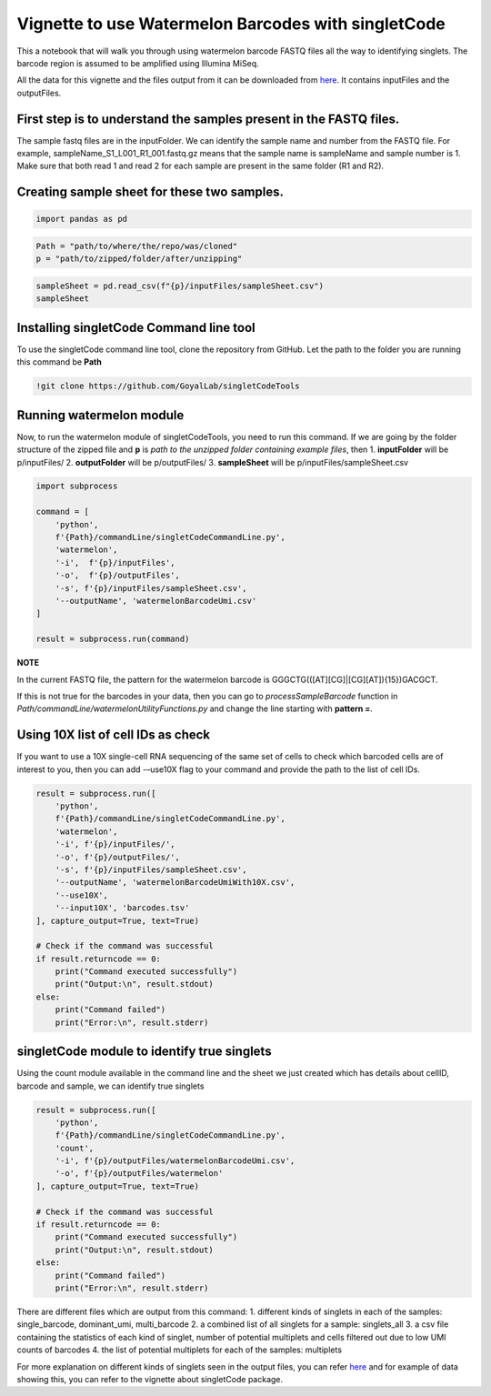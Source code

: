 Vignette to use Watermelon Barcodes with singletCode
==================================================================================================

This a notebook that will walk you through using watermelon barcode FASTQ files
all the way to identifying singlets. The barcode region is assumed to be amplified 
using Illumina MiSeq.

All the data for this vignette and the files output from it can be
downloaded from
`here <../source/dataVignette/watermelonVignetteData.zip>`_. It
contains inputFiles and the outputFiles.

First step is to understand the samples present in the FASTQ files.
~~~~~~~~~~~~~~~~~~~~~~~~~~~~~~~~~~~~~~~~~~~~~~~~~~~~~~~~~~~~~~~~~~~

The sample fastq files are in the inputFolder. We can identify the
sample name and number from the FASTQ file. For example,
sampleName_S1_L001_R1_001.fastq.gz means that the sample name is
sampleName and sample number is 1. Make sure that both read 1 and read 2
for each sample are present in the same folder (R1 and R2).

Creating sample sheet for these two samples.
~~~~~~~~~~~~~~~~~~~~~~~~~~~~~~~~~~~~~~~~~~~~

.. code:: ipython3

    import pandas as pd

.. code:: ipython3

    Path = "path/to/where/the/repo/was/cloned"
    p = "path/to/zipped/folder/after/unzipping"

.. code:: ipython3

    sampleSheet = pd.read_csv(f"{p}/inputFiles/sampleSheet.csv")
    sampleSheet




.. raw:: html

    <div>
    <style scoped>
        .dataframe tbody tr th:only-of-type {
            vertical-align: middle;
        }
    
        .dataframe tbody tr th {
            vertical-align: top;
        }
    
        .dataframe thead th {
            text-align: right;
        }
    </style>
    <table border="1" class="dataframe">
      <thead>
        <tr style="text-align: right;">
          <th></th>
          <th>sampleName</th>
          <th>sampleNumber</th>
        </tr>
      </thead>
      <tbody>
        <tr>
          <th>0</th>
          <td>sampleName</td>
          <td>1</td>
        </tr>
        <tr>
          <th>1</th>
          <td>otherSampleName</td>
          <td>2</td>
        </tr>
      </tbody>
    </table>
    </div>



Installing singletCode Command line tool
~~~~~~~~~~~~~~~~~~~~~~~~~~~~~~~~~~~~~~~~

To use the singletCode command line tool, clone the repository from
GitHub. Let the path to the folder you are running this command be
**Path**

.. code:: ipython3

    !git clone https://github.com/GoyalLab/singletCodeTools

Running watermelon module 
~~~~~~~~~~~~~~~~~~~~~~~~~~~~~~~~~~~~~~~~

Now, to run the watermelon module of singletCodeTools, you need to run
this command. If we are going by the folder structure of the zipped file
and **p** is *path to the unzipped folder containing example files*,
then 1. **inputFolder** will be p/inputFiles/ 2. **outputFolder** will
be p/outputFiles/ 3. **sampleSheet** will be
p/inputFiles/sampleSheet.csv

.. code:: ipython3

    import subprocess
    
    command = [
        'python',
        f'{Path}/commandLine/singletCodeCommandLine.py',
        'watermelon',
        '-i',  f'{p}/inputFiles',
        '-o',  f'{p}/outputFiles',
        '-s', f'{p}/inputFiles/sampleSheet.csv',
        '--outputName', 'watermelonBarcodeUmi.csv'
    ]
    
    result = subprocess.run(command)


**NOTE**

In the current FASTQ file, the pattern for the watermelon barcode is
GGGCTG(([AT][CG]|[CG][AT]){15})GACGCT.

If this is not true for the barcodes in your data, then you can go to
*processSampleBarcode* function in
*Path/commandLine/watermelonUtilityFunctions.py* and change the line
starting with **pattern =**.

Using 10X list of cell IDs as check
~~~~~~~~~~~~~~~~~~~~~~~~~~~~~~~~~~~~~~~~~~~~~~~~~~~~~~~~~~~~~~~~~~~~~~~~~~~~~~~~~~~~~~~~

If you want to use a 10X single-cell RNA sequencing of the same set of
cells to check which barcoded cells are of interest to you, then you can
add -–use10X flag to your command and provide the path to the list of
cell IDs.

.. code:: ipython3

    result = subprocess.run([
        'python',
        f'{Path}/commandLine/singletCodeCommandLine.py',
        'watermelon',
        '-i', f'{p}/inputFiles/',
        '-o', f'{p}/outputFiles/',
        '-s', f'{p}/inputFiles/sampleSheet.csv',
        '--outputName', 'watermelonBarcodeUmiWith10X.csv',
        '--use10X',
        '--input10X', 'barcodes.tsv'
    ], capture_output=True, text=True)
    
    # Check if the command was successful
    if result.returncode == 0:
        print("Command executed successfully")
        print("Output:\n", result.stdout)
    else:
        print("Command failed")
        print("Error:\n", result.stderr)

singletCode module to identify true singlets
~~~~~~~~~~~~~~~~~~~~~~~~~~~~~~~~~~~~~~~~~~~~~~~~~~~~~~~~~~~~~~~~~~~~~~~~~~~~~~~~~~~~~~~~

Using the count module available in the command line and the sheet we just created which
has details about cellID, barcode and sample, we can identify true singlets

.. code:: ipython3
    
    result = subprocess.run([
        'python',
        f'{Path}/commandLine/singletCodeCommandLine.py',
        'count',
        '-i', f'{p}/outputFiles/watermelonBarcodeUmi.csv',
        '-o', f'{p}/outputFiles/watermelon'
    ], capture_output=True, text=True)
    
    # Check if the command was successful
    if result.returncode == 0:
        print("Command executed successfully")
        print("Output:\n", result.stdout)
    else:
        print("Command failed")
        print("Error:\n", result.stderr)

There are different files which are output from this command: 
1. different kinds of singlets in each of the samples: single_barcode,
dominant_umi, multi_barcode 
2. a combined list of all singlets for a sample: singlets_all 
3. a csv file containing the statistics of each kind of
singlet, number of potential multiplets and cells filtered out due to
low UMI counts of barcodes 
4. the list of potential multiplets for each of the samples: multiplets

For more explanation on different kinds of singlets seen in the output
files, you can refer
`here <https://goyallab.github.io/SingletCodeWebsite/singletCode/>`__
and for example of data showing this, you can refer to the vignette
about singletCode package.
